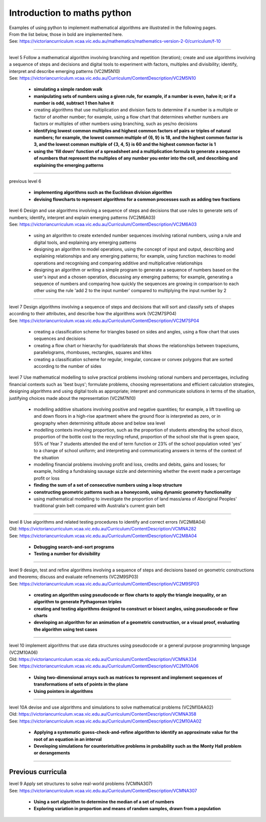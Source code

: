 =============================
Introduction to maths python
=============================


| Examples of using python to implement mathematical algorithms are illustrated in the following pages.
| From the list below, those in bold are implemented here.
| See: https://victoriancurriculum.vcaa.vic.edu.au/mathematics/mathematics-version-2-0/curriculum/f-10

----


| level 5 Follow a mathematical algorithm involving branching and repetition (iteration); create and use algorithms involving a sequence of steps and decisions and digital tools to experiment with factors, multiples and divisibility; identify, interpret and describe emerging patterns (VC2M5N10)
| See: https://victoriancurriculum.vcaa.vic.edu.au/Curriculum/ContentDescription/VC2M5N10

	* **simulating a simple random walk**
	* **manipulating sets of numbers using a given rule, for example, if a number is even, halve it; or if a number is odd, subtract 1 then halve it**
	* creating algorithms that use multiplication and division facts to determine if a number is a multiple or factor of another number; for example, using a flow chart that determines whether numbers are factors or multiples of other numbers using branching, such as yes/no decisions
	* **identifying lowest common multiples and highest common factors of pairs or triples of natural numbers; for example, the lowest common multiple of {6, 9} is 18, and the highest common factor is 3, and the lowest common multiple of {3, 4, 5} is 60 and the highest common factor is 1**
	* **using the 'fill down' function of a spreadsheet and a multiplication formula to generate a sequence of numbers that represent the multiples of any number you enter into the cell, and describing and explaining the emerging patterns**

----

| previous level 6

	* **implementing algorithms such as the Euclidean division algorithm**
	* **devising flowcharts to represent algorithms for a common processes such as adding two fractions**


| level 6 Design and use algorithms involving a sequence of steps and decisions that use rules to generate sets of numbers; identify, interpret and explain emerging patterns (VC2M6A03)
| See: https://victoriancurriculum.vcaa.vic.edu.au/Curriculum/ContentDescription/VC2M6A03

	* using an algorithm to create extended number sequences involving rational numbers, using a rule and digital tools, and explaining any emerging patterns
	* designing an algorithm to model operations, using the concept of input and output, describing and explaining relationships and any emerging patterns; for example, using function machines to model operations and recognising and comparing additive and multiplicative relationships
	* designing an algorithm or writing a simple program to generate a sequence of numbers based on the user's input and a chosen operation, discussing any emerging patterns; for example, generating a sequence of numbers and comparing how quickly the sequences are growing in comparison to each other using the rule 'add 2 to the input number' compared to multiplying the input number by 2

----

| level 7 Design algorithms involving a sequence of steps and decisions that will sort and classify sets of shapes according to their attributes, and describe how the algorithms work (VC2M7SP04)
| See: https://victoriancurriculum.vcaa.vic.edu.au/Curriculum/ContentDescription/VC2M7SP04

	* creating a classification scheme for triangles based on sides and angles, using a flow chart that uses sequences and decisions
	* creating a flow chart or hierarchy for quadrilaterals that shows the relationships between trapeziums, parallelograms, rhombuses, rectangles, squares and kites
	* creating a classification scheme for regular, irregular, concave or convex polygons that are sorted according to the number of sides

| level 7  Use mathematical modelling to solve practical problems involving rational numbers and percentages, including financial contexts such as 'best buys'; formulate problems, choosing representations and efficient calculation strategies, designing algorithms and using digital tools as appropriate; interpret and communicate solutions in terms of the situation, justifying choices made about the representation (VC2M7N10)

	* modelling additive situations involving positive and negative quantities; for example, a lift travelling up and down floors in a high-rise apartment where the ground floor is interpreted as zero, or in geography when determining altitude above and below sea level
	* modelling contexts involving proportion, such as the proportion of students attending the school disco, proportion of the bottle cost to the recycling refund, proportion of the school site that is green space, 55% of Year 7 students attended the end of term function or 23% of the school population voted 'yes' to a change of school uniform; and interpreting and communicating answers in terms of the context of the situation
	* modelling financial problems involving profit and loss, credits and debits, gains and losses; for example, holding a fundraising sausage sizzle and determining whether the event made a percentage profit or loss
	
	* **finding the sum of a set of consecutive numbers using a loop structure**
	* **constructing geometric patterns such as a honeycomb, using dynamic geometry functionality**
	
	* using mathematical modelling to investigate the proportion of land mass/area of Aboriginal Peoples' traditional grain belt compared with Australia's current grain belt


----

| level 8 Use algorithms and related testing procedures to identify and correct errors (VC2M8A04)
| Old: https://victoriancurriculum.vcaa.vic.edu.au/Curriculum/ContentDescription/VCMNA282
| See: https://victoriancurriculum.vcaa.vic.edu.au/Curriculum/ContentDescription/VC2M8A04

	* **Debugging search-and-sort programs**
	* **Testing a number for divisibility**

----


| level 9 design, test and refine algorithms involving a sequence of steps and decisions based on geometric constructions and theorems; discuss and evaluate refinements  (VC2M9SP03)
| See: https://victoriancurriculum.vcaa.vic.edu.au/Curriculum/ContentDescription/VC2M9SP03

	* **creating an algorithm using pseudocode or flow charts to apply the triangle inequality, or an algorithm to generate Pythagorean triples**
	* **creating and testing algorithms designed to construct or bisect angles, using pseudocode or flow charts**
	* **developing an algorithm for an animation of a geometric construction, or a visual proof, evaluating the algorithm using test cases**

----

| level 10 implement algorithms that use data structures using pseudocode or a general purpose programming language (VC2M10A06)
| Old: https://victoriancurriculum.vcaa.vic.edu.au/Curriculum/ContentDescription/VCMNA334
| See: https://victoriancurriculum.vcaa.vic.edu.au/Curriculum/ContentDescription/VC2M10A06

	* **Using two-dimensional arrays such as matrices to represent and implement sequences of transformations of sets of points in the plane**
	* **Using pointers in algorithms**

----

| level 10A devise and use algorithms and simulations to solve mathematical problems (VC2M10AA02)
| Old: https://victoriancurriculum.vcaa.vic.edu.au/Curriculum/ContentDescription/VCMNA358
| See: https://victoriancurriculum.vcaa.vic.edu.au/Curriculum/ContentDescription/VC2M10AA02


	* **Applying a systematic guess-check-and-refine algorithm to identify an approximate value for the root of an equation in an interval**
	* **Developing simulations for counterintuitive problems in probability such as the Monty Hall problem or derangements**

----

Previous curricula
---------------------

| level 9 Apply set structures to solve real-world problems (VCMNA307)
| See: https://victoriancurriculum.vcaa.vic.edu.au/Curriculum/ContentDescription/VCMNA307

	* **Using a sort algorithm to determine the median of a set of numbers**
	* **Exploring variation in proportion and means of random samples, drawn from a population**
